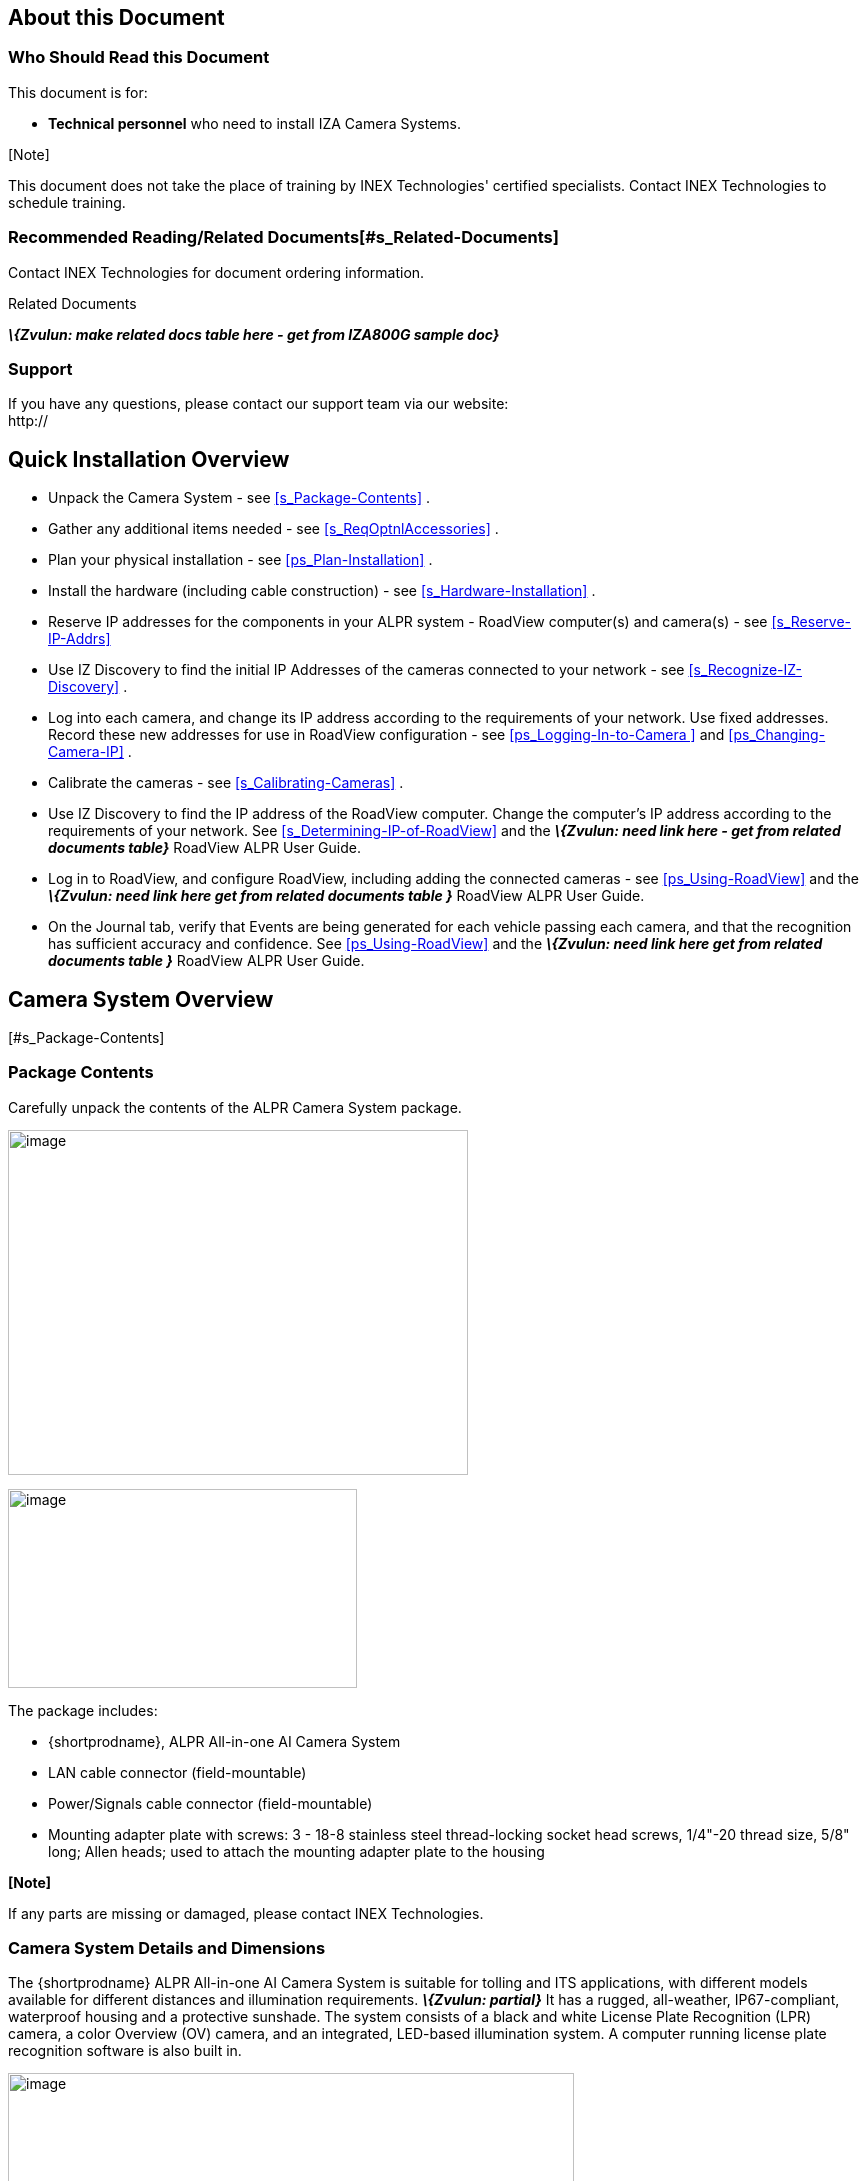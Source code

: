 == About this Document

=== Who Should Read this Document

This document is for:

* *Technical personnel* who need to install IZA Camera Systems.

{empty}[Note]

This document does not take the place of training by INEX Technologies' certified specialists. Contact INEX Technologies to schedule training.

=== Recommended Reading/Related Documents[#s_Related-Documents]

Contact INEX Technologies for document ordering information.

.Related Documents

*_\{Zvulun: make related docs table here - get from IZA800G sample doc}_*

=== Support

If you have any questions, please contact our support team via our website: +
http://

== Quick Installation Overview

* Unpack the Camera System - see <<s_Package-Contents>> .
* Gather any additional items needed - see <<s_ReqOptnlAccessories>> .
* Plan your physical installation - see <<ps_Plan-Installation>> .
* Install the hardware (including cable construction) - see <<s_Hardware-Installation>> .
* Reserve IP addresses for the components in your ALPR system - RoadView computer(s) and camera(s) - see <<s_Reserve-IP-Addrs>>
* Use IZ Discovery to find the initial IP Addresses of the cameras connected to your network - see <<s_Recognize-IZ-Discovery>> .
* Log into each camera, and change its IP address according to the requirements of your network. +++Use fixed addresses+++. Record these new addresses for use in RoadView configuration - see <<ps_Logging-In-to-Camera >> and <<ps_Changing-Camera-IP>> .
* Calibrate the cameras - see <<s_Calibrating-Cameras>> .
* Use IZ Discovery to find the IP address of the RoadView computer. Change the computer's IP address according to the requirements of your network. See <<s_Determining-IP-of-RoadView>> and the *_\{Zvulun: need link here - get from related documents table}_* RoadView ALPR User Guide.
* Log in to RoadView, and configure RoadView, including adding the connected cameras - see <<ps_Using-RoadView>> and the *_\{Zvulun: need link here get from related documents table }_* RoadView ALPR User Guide.
* On the Journal tab, verify that Events are being generated for each vehicle passing each camera, and that the recognition has sufficient accuracy and confidence. See <<ps_Using-RoadView>> and the *_\{Zvulun: need link here get from related documents table }_* RoadView ALPR User Guide.

== Camera System Overview

{empty}[#s_Package-Contents]

=== Package Contents

Carefully unpack the contents of the ALPR Camera System package.

____
.Package Contents
____

image::image1.png[image,width=460,height=345]

____
.Mounting Adapter Plate
____

image::image2.png[image,width=349,height=199]

The package includes:

* \{shortprodname}, ALPR All-in-one AI Camera System
* LAN cable connector (field-mountable)
* Power/Signals cable connector (field-mountable)
* Mounting adapter plate with screws: 3 - 18-8 stainless steel thread-locking socket head screws, 1/4"-20 thread size, 5/8" long; Allen heads; used to attach the mounting adapter plate to the housing

*[Note]*

If any parts are missing or damaged, please contact INEX Technologies.

=== Camera System Details and Dimensions

The \{shortprodname} ALPR All-in-one AI Camera System is suitable for tolling and ITS applications, with different models available for different distances and illumination requirements. *_\{Zvulun: partial}_* It has a rugged, all-weather, IP67-compliant, waterproof housing and a protective sunshade. The system consists of a black and white License Plate Recognition (LPR) camera, a color Overview (OV) camera, and an integrated, LED-based illumination system. A computer running license plate recognition software is also built in.

____
.Front View of the ALPR Camera System
____

image::image3.png[image,width=566,height=280]

.Underside of the ALPR Camera System

image::image4.png[image,width=624,height=236]

image::image5.png[image,width=315,height=205]

image::image6.png[image,width=463,height=224]

____
.Dimensions
____

image::image7.png[image,width=489,height=252]

*_\{Zvulun: front and side view of dimensions are partials}_*

=== Multi-flash Technology

*_\{Zvulun: possible partial, along with the picture}_* The Camera System's illuminators project different light intensities in a sequence (also called multi-flash technology). This produces a series of video frames with varying degrees of illumination, which helps to determine the best possible recognition.

____
.Frames with Different Illumination Intensities
____

image::image8.png[image,width=524,height=75]

{empty}[#s_Built-in-White-LEDs-IZA800GW]

=== Built-in White LEDs (\{shortprodname2})

*_\{Zvulun: text and picture could be a partial for other camera models with white LEDs}_*

Some of the built-in LEDs of the \{shortprodname2} are white. They are used for overview image illumination.

____
.\{shortprodname2} LED Positions
____

image::image9.png[image,width=279,height=215]

=== Specifications

{empty}[#t_Technical-Specifications]

.Technical Specifications

*_\{Zvulun: make spec table here; this text is immediately after the table}_*

* LPR Capture Distance is measured from camera to plate

{empty}[#s_ReqOptnlAccessories]

== Required/Optional Accessories (Not Included)

{empty}[#s_Required-Accessories]

=== Required Accessories

*_\{Zvulun: some of these are possible partials}_*

* An Allen wrench used to attach the mounting adapter plate to the housing (if applicable); size 3/16" (4.76 mm)
* 8-wire cable for power/signals; recommended to use E119932-1/LL84201, 24 gauge (size of each wire); see <<ps_Construct-Pwr-Signals-Cable>> .
* 2 mm flat screwdriver for tightening the screw terminals of the power/signals connector (see <<ps_Construct-Pwr-Signals-Cable>>).
* 16 mm torque wrench for tightening the nuts of the power/signals connector, and for attaching the connector to the Camera System.
* Network (LAN) cabling (typically CAT 5e/6 cable) with metal-body RJ45 connectors. The total length of the cable should not exceed 328 feet (100 meters). See <<ps_Construct-LAN-Cable>> for important LAN cable information.
* Tools for building LAN cables (wire stripper, crimp tool, etc.) and RJ45 connectors with metal bodies.

{empty}[IMPORTANT]

All network cable extensions and repeaters must be shielded.

* You will need to provide a laptop computer to use for configuration. +++If you will be using the laptop outdoors, the screen must be able to be seen in strong sunlight.+++ Required software:
* Windows 10 or above - with .NET 4.5 enabled in "Windows Features"
* Internet Explorer browser version 11 or higher
* The following accessories can be supplied by INEX/TECH:

.Required Accessories

[width="100%",cols="33%,67%",options="header",]
|===
|Item |Notes
|24VDC power supply (voltage-adjustable) |INEX/TECH model power supply. (If you use an external illuminator, it is recommended to use an illuminator power supply separate from the Camera System's supply.)
|Mounting Hardware (pan-tilt-roll bracket) |Typically on gantry or wall/pole; see the *_\{Zvulun: need link from related documents table}_* Mounting Hardware documentation for details
|===

=== Optional Accessories

*_\{Zvulun the last two bullets are a partial – p-optional_acces_illum.adoc}_*

* External Illuminator - Can be used to enhance overview vehicle image quality, for front and/or rear capture. It is recommended to use an illuminator power supply separate from the Camera System's supply.
* Mount illuminators at an appropriate distance away from their associated Camera System(s), according to the objectives of your project. Contact INEX for guidance/training about this subject.
* Position the illuminator so you can aim it at the place where vehicles pass for recognition - while minimizing the glare into drivers' eyes. In most cases, however, white illuminators are mounted to be aimed at the rear of vehicles. Illuminator aiming is most effective at night.

== Planning Your Installation[#ps_Plan-Installation]

*_\{Zvulun: entire section is a possible partial}_*

=== Horizontal Field of View (Capture Line)

Your Camera System's Field of View (FOV) is the area that the camera can "see". You can think of this area as an imaginary rectangle rising from the lane upwards. The width of this area is called the horizontal FOV or "capture line".

____
.Field of View (Capture Line)
____

image::image10.png[image,width=634,height=194]

One of the specifications of your Camera System (see <<t_Technical-Specifications>>) is the sensor resolution width, in pixels.

Another important specification is the number of pixels needed to recognize a license plate. For example, this is typically \{recognitionpixels} for a U.S. plate image captured at the middle of the capture line.

The factor determining the number of plate widths that can fit in the camera sensor's Field of View is the resolution width divided by the plate pixels. For a Camera System with a resolution width of \{resolutionwidth} pixels, this would be \{resolutionwidth}/\{recognitionpixels} = \{FOVplatewidths}

Multiplying this factor by the width of a plate in your location will give you the length of the capture line. For a U.S. plate \{platewidthfeet} foot wide, the width of the capture line will be approximately \{capturelinefeet} feet (\{capturelinemeters} meters).

Select your Camera System's position so that license plates are always within the capture line and parallel to it, with the Camera System facing as straight at the plates as possible - as shown in the following diagrams:

____
.Plates Within Capture Line

image::image11.png[image,width=247,height=411]
____

.Plates Parallel to Capture Line - Away from Road Curves

image::image12.png[image,width=503,height=314]

=== Angles and Distances

{empty}[IMPORTANT]

Installations that position the camera at significant angles in relation to the plates will reduce the line-of-sight distances specified.

____
.Horizontal Camera Angle (Pan Angle)

image::image13.png[image,width=310,height=332]
____

{empty}[Note]

===================================

The maximum horizontal angle allowed is *_\{Zvulun: be sure degree symbol shows up in Asciidoc}_* 30° (to the farthest point at the end of the capture line).

If you must capture plates on a curve, place the Camera System on the side of the road that minimizes the horizontal angle.

At larger angles, the reflectivity of the plates is reduced, resulting in images with less contrast.

For plates whose characters are very shiny (for example, silvery), the *weighted* angle must be less than 20 degrees. The weighted angle is the angle between a line from the camera to the plate, and a line running straight ahead from the car.

====================================

.Vertical Camera Angle (Tilt Angle) and Line-of-Sight Distance from Plate

image::image14.png[image,width=626,height=194]

{empty}[Note]

========================================

The distance from the Camera System to the capture line must be within the viewing range of the LPR camera.

Adjust the vertical angle so that the Camera System can read plates at all of their expected heights from the road.

The maximum vertical angle allowed is *_\{Zvulun: be sure degree symbol shows up in asciidoc}_* 30°.

Larger angles and/or greater mounting heights may be required in order to recognize plates on vehicles close to each other (such as in slow/congested traffic).

At larger angles, the reflectivity of the plates is reduced, resulting in images with less contrast.

For plates whose characters are very shiny (for example, silvery), the *weighted* angle must be less than 20 degrees. The weighted angle is the angle between a line from the camera to the plate, and a line running straight ahead from the car.

========================================

=== Position of the Sun in Relation to the Camera System

The Camera System should +++not+++ be positioned so that the rays of the sun behind the Camera System shine along the camera-to-plate axis. Reflective plates will cause severe glare to be reflected back to the camera, obscuring the image of the plate's characters.

Avoid/mitigate by:

* Not installing the Camera System in an east/west direction
* Installing the Camera System near a building that shields it from the sun's rays
* Installing the Camera System on a short pole
* Using a double-Camera System installation (2 different angles or front/rear)

.Sun Behind Camera System (on Same Axis as Line-of-Sight from Camera to Plate)

image::image15.png[image,width=628,height=232]

=== Optimizing Nighttime Vehicle Overview Images (using External Illuminators)

*_\{Zvulun: possible partials in this section}_*

.External Illuminator

image::image16.png[image,width=136,height=121]

==== Matching Your Camera System to an INEX Illuminator

*_\{Zvulun: the following important note could be a partial - but so small so may not be worth it?}_*

{empty}[IMPORTANT]

The wavelength of an external illuminator must be compatible with the wavelength of the internal illuminators of the INEX Camera System. See the appropriate Illuminator Series User Guide(s) for compatibility information.

*The INEX \{shortprodname} Camera Systems are typically used with the _\{Zvulun: needs link – get from related docs table}_ IZS series strobe illuminators.*

By using the following guidelines, you can match the illuminator you need to the INEX Camera System being used.

* Infrared-type illuminators are typically synchronized with the LPR sensor, and white illuminators are typically synchronized with the OV sensor. You can choose which sensor to trigger from (LPR or OV) by using appropriate wiring (see <<s_Typical-Wiring-Diagram>>).
* The number of illuminator LEDs and beam angle must match the distance type (long or short) of the Camera System being used, as follows:
* Fewer LEDs and wider beam angles are used for short distances
* More LEDs and narrower beam angles are used for longer distances

The results of applying these guidelines can be found in the appropriate Illuminator Series User Guide(s)

==== Illuminator Triggering and Pulse Width

You can choose which camera to trigger from (LPR or OV) by using appropriate wiring (see <<s_Typical-Wiring-Diagram>>). The pulse width and other parameters that affect illuminator operation are pre-configured according to your project's requirements.

==== Illuminator Mounting and Aiming

*_\{Zvulun: partial called p-optional_acces_illum.adoc}_*

*See the illuminator guides for further details about installation and mounting considerations.*

* Mount illuminators at an appropriate distance away from their associated Camera System(s), according to the objectives of your project. Contact INEX for guidance/training about this subject.
* Position the illuminator so you can aim it at the place where vehicles pass for recognition - while minimizing the glare into drivers' eyes. In most cases, however, white illuminators are mounted to be aimed at the rear of vehicles. Illuminator aiming is most effective at night.

==== Verifying Infrared-type Illuminator Operation

You can look at an infrared-type illuminator with a smartphone camera to see if it is working.

=== Additional Installation Considerations

*_\{Zvulun: many parts of this table are possible partials}_*

.Additional Installation Considerations

[width="100%",cols="40%,60%",options="header",]
|===
|Item |Considerations
|*Surge Protection* a|
* *On power, network and data cables*

|*Correct, Stable and Sufficient Power* a|
* *Power undervoltage, overvoltage and/or incorrect polarity will damage the unit and will void the warranty.*
* Stable power at the correct level must be supplied to each Camera System, even when under a heavy processing load.

a|
*Cable Extensions* _\{Zvulun: be sure the following note stays within the table cell}_

{empty}[IMPORTANT]

All network cable extensions and repeaters must be shielded.

a|
* Power - Use a cable gauge sufficient to deliver 24 VDC at the Camera System
* LAN - Use only CAT 5e/6 cable for any extensions added to the LAN cable. The total length of the cable should not exceed 328 feet (100 meters).
* In order to use the connector included with the Camera System, the outer diameter of the LAN cable must be in the range of 0.20" to 0.25" (5.0 to 6.5 mm).

|Front/Rear Capture - or Both a|
* Country requirements
* Vehicle types
* Protruding parts that obscure plates (such as rear hooks)
* Recessed plates

|Objects with character-like appearances (interpreted as characters on a plate, resulting in false reads) a|
Avoid having these items in the Field of View:

* Fences with patterns
* Barriers
* Signs

|Obstructions (blocking FOV) a|
* Entry gates
* Trees and bushes (even before fully grown)
* Bright light (sun/artificial) shining directly into Camera System's front window
* Weather - snow, heavy rain, dust storms
* Dirt on front window (see <<s_Troubleshooting-and-Maintenance>>)

|Mounting a|
* Typically gantry (can also be on wall/pole)
* Additional construction if needed

|===

{empty}[#s_Hardware-Installation]

== Hardware Installation

{empty}[#s_Typical-Wiring-Diagram]

=== Typical Wiring Diagram

Here is a typical wiring diagrams for capturing license plate images. Note that the type and configuration of the power supply may be different than the one you are using at your site.

____
{empty}[#f_Typical-Wiring-Diagram]

.Typical Wiring Diagram
____

image::image17.png[image,width=624,height=446]

{empty}[IMPORTANT]

=============================================

All network cable extensions and repeaters must be shielded.

After mounting, remove the protective film from the front window of the Camera System.

=============================================

=== Mounting the Camera System

Secure the Camera System to the appropriate mounting hardware (see the *_\{Zvulun: needs link}_* Mounting Hardware documentation).

=== Constructing the Power/Signals Cable[#ps_Construct-Pwr-Signals-Cable]

*_\{Zvulun: possible partial section}_*

{empty}[IMPORTANT]

At the end of this procedure, you will need to check that there is conductivity from the shield wire (at the power supply end of the cable) to the body of the connector that will be connected to the camera.

Use the cable type recommended in the Required Accessories section (see <<s_Required-Accessories>>).

Lay out the parts from the power connector package.

.Power/Signals Cable: Laying Out Connector Parts

image::image18.png[image,width=494,height=203]

Thread the cable through the sealing nut and rubber seal.

.Power/Signals Cable: Threading Cable Through Sealing Nut and Rubber Seal

image::image19.jpg[image,width=507,height=128]

Prepare the cable shielding:

Thread the cable all the way through the clamp cage body. Strip off the outer insulation of the cable, leaving the individual insulated wires exposed to a length of 18mm. *Be careful not to cut into the inner foil and plastic sheaths (casings) surrounding the individual insulated wires.*

Slit the foil sheath, and bend it back onto the outer insulation.

Carefully cut away the plastic sheath enclosing the individual insulated wires.

Wrap the shield wire (the one without insulation) 1-2 times around the foil sheath that you bent back.

.Power/Signals Cable: Stripping Off the Outer Insulation

____
image::image20.png[image,width=467,height=197]
____

Peel the backing off of the conductive foil to expose the adhesive.

.Power/Signals Cable: Peeling Backing off Conductive Foil

____
image::image21.png[image,width=159,height=179]
____

Wrap the conductive foil around the point at which the outer insulation was stripped, to cover and make contact with the shield wire and foil sheath.

.Power/Signals Cable: Wrapping Conductive Foil Around Shield Wire and Sheath

____
image::image22.png[image,width=307,height=194]
____

Strip off 5 mm from each individual wire. Insert each wire into its appropriate screw terminal, and tighten with a 2 mm flat screwdriver. +
The suggested wire colors and pinouts are shown in the following Figures. The notch between pins 1 and 2 on the face of the connector corresponds to the notch on the circular body of the screw terminals.

.Power/Signals Cable: Power/Signals Pinouts

image::image23.png[image,width=363,height=224]

[width="100%",cols="19%,34%,47%",options="header",]
|===
|Pin |Wire Color* |Signal
|1 |Black |24 VDC –
|5 |Red |24 VDC +
|3 |White |OV Strobe –
|8 |Green |OV Strobe +
|4 |Blue |LPR Strobe –
|2 |Brown |LPR Strobe +
|7 |Yellow |Unused
|6 |Orange |Unused
|--- |Drain |Shield
|* INEX power/signals cable | |
|===

.Power/Signals Cable: Attaching the Wires to the Screw Terminals

____
image::image24.png[image,width=173,height=213]
____

Insert the screw terminals body into the clamp cage housing. Note how the tabs on the screw terminals fit into the grooves in the clamp cage housing.

.Power/Signals Cable: Inserting Screw Terminals' Tabs into Clamp Cage Housing

____
image::image25.png[image,width=421,height=295]
____

Verify that the conductive foil is now making contact with the spring sleeve protrusions inside the clamp cage housing. Use a 16 mm torque wrench to tighten the nut that fastens the clamp cage housing to the screw terminals body (torque 4-6 kgf.cm / 0.39-0.59 N.m.).

.Power/Signals Cable: Foil in Contact with Spring Inside Clamp Cage Housing

image::image26.png[image,width=520,height=285]

Slide the sealing nut along the cable, and insert it in between the clamp cage protrusions.

.Power Cable: Inserting the Sealing Nut into the Clamp Cage

____
image::image27.png[image,width=202,height=254]
____

Using a 16 mm wrench, tighten the nut that seals the end of the clamp cage housing. (torque 4-6 kgf.cm / 0.39-0.59 N.m.). Verify that the sealing nut is in tight contact with the inner body of the nut (to provide insulation against moisture). The sealing nut may pucker a bit due to the pressure of the nut; this is normal.

.Power Cable: Tightening the Nut to Seal the Clamp Cage

____
image::image28.png[image,width=445,height=201]
____

The point in the cable at which you will be connecting the power wires (+, - and ground) to the power supply may be in the middle of the cable. (This part of the cable is typically inside a connection box to seal all connections from moisture.)

Strip off a portion of outer insulation of the cable at the end you will be connecting to the power supply. Remove enough insulation so the shield wire will be long enough to wrap several times around the foil sheath (see next steps) and come out of the cable to reach the power supply ground wire. *Be careful not to cut into the inner foil and plastic sheaths (casings) surrounding the individual insulated wires.*

Slit the foil sheath, and bend it back onto the outer insulation. Leave enough foil exposed so the shield wire can be wrapped several times around the foil.

Carefully cut away the plastic sheath enclosing the individual insulated wires.

Wrap the shield wire (the one without insulation) several times around the foil sheath that you bent back. There must be a tight contact between the shield wire and the foil.

.Power Cable: Wrapping the Shield Wire at Power Supply End

____
image::image29.png[image,width=478,height=194]
____

IMPORTANT: Check that there is conductivity from the shield wire (at the power supply end of the cable) to the body of the connector that will be connected to the camera.

You can seal the shield wire wrapping on the cable with insulation tape or heat shrink tubing.

Connect the shield wire to the ground wire of the power supply. You may need to extend the shield wire by soldering an additional wire on to it.

Connect the (+) and (-) wires from the cable to the power supply.

.Power Cable: Connecting the Cable Wires to the Power Supply

____
image::image30.png[image,width=350,height=196]
____

Connect the remaining signal wires (see <<s_Connecting-System-Components>>).

{empty}[#s_Construct-LAN-Cable]

=== Constructing the LAN Cable

*_\{Zvulun: possible partial section}_*

{empty}[IMPORTANT]

=========================================

If you are building your own LAN cables, you must use RJ45 connectors with metal bodies. You must ensure that there is conductivity between the bodies of the connectors at each end of the cable. You can do this by extracting the cable's shield wire before attaching the connector to the cable, and then soldering the shield wire to the body of the connector (see the following Figures).

The outer diameter of the LAN cable must be in the range of 0.20" to 0.25" (5.0 to 6.5 mm).

If you are using prefabricated CAT 5e/6 cables with metal-body RJ45 connectors, the shield wires have typically already been connected to each connector body. However, you must still check that there is conductivity between the bodies of the connectors at each end of the cable.

=========================================

.LAN Cable: Extracting the Shield Wire

____
image::image31.png[image,width=302,height=211]

.LAN Cable: Shield Wire Soldered to Connector Body

image::image32.png[image,width=305,height=228]
____

Lay out the parts from the network (LAN) connector package.

.LAN Cable: Connector Parts

____
image::image33.png[image,width=437,height=178]
____

Slip the sealing nut over the RJ45 connector onto the LAN cable, with the inner threads in the direction of the RJ45 connector.

.LAN Cable: Slipping Sealing Nut Over RJ45 Connector

____
image::image34.png[image,width=243,height=234]
____

Open the rubber sealing ring at its split, and put it on the cable.

.LAN Cable: Attaching Rubber Sealing Ring to Cable

____
image::image35.png[image,width=381,height=178]
____

Orient the support plastic with the wider side (with the thinner walls) towards the RJ45 connector. Put the support plastic on the cable (the split can expand slightly).

.LAN Cable: Attaching the Support Plastic to the Cable

____
image::image36.png[image,width=501,height=439]
____

Gently push the RJ45 connector into the housing until it fits snugly in the cutout in the housing.

.LAN Cable: Inserting RJ45 into Housing Cutout

____
image::image37.png[image,width=306,height=192]
____

Insert the support plastic into the housing, followed by the rubber sealing ring. Seat the rubber sealing ring between the housing's teeth as far in as it will go.

.LAN Cable: Inserting the Support Plastic and Rubber Ring into the Housing

____
image::image38.png[image,width=488,height=279]
____

Tighten the sealing nut (torque 8-15 kgf.cm / 0.78-1.47 N.m.).

.LAN Cable: Completed Assembly

____
image::image39.png[image,width=486,height=219]
____

{empty}[#s_Connecting-System-Components]

=== Connecting the Camera System, Illuminator, Power Supply and Network

{empty}[WARNING]

==============================================

image::image40.png[image,width=33,height=29] Power undervoltage, overvoltage and/or incorrect polarity will damage the unit and will void the warranty.

Stable power at the correct level must be supplied to each camera, even when under a heavy processing load.

Turn off/disconnect the external (AC) power supply before connecting cables.

*If you are using an INEX power supply, see its User Guide for important information.*

I**MPORTANT: All network cable extensions and repeaters must be shielded.**

The torques required to connect the cable connectors to the connectors on the Camera System are as follows: Power/signals cable: 3-4 kgf.cm / 0.29-0.39 N.m. +
LAN cable: 5-8 kgf.cm / 0.49-0.78 N.m.

============================================

____
.Power/Signals Pinouts
____

image::image23.png[image,width=363,height=224]

[width="100%",cols="19%,34%,47%",options="header",]
|===
|Pin |Wire Color* |Signal
|1 |Black |24 VDC –
|5 |Red |24 VDC +
|3 |White |OV Strobe –
|8 |Green |OV Strobe +
|4 |Blue |LPR Strobe –
|2 |Brown |LPR Strobe +
|7 |Yellow |Unused
|6 |Orange |Unused
|--- |Drain |Shield
|* INEX power/signals cable | |
|===

=== Connecting the AC Electricity

Connect a plug to the **+++L+++**ive, **+++N+++**eutral and Ground terminals of the power supply (see <<f_Typical-Wiring-Diagram>>).

Plug the power supply into the AC electricity. If required, switch the power supply unit ON.

{empty}[WARNING]

===================================

image::image40.png[image,width=33,height=29] If any power cables were lengthened, ensure that all components receive exactly 24 VDC.

Power undervoltage, overvoltage and/or incorrect polarity will damage the unit and will void the warranty.

===================================

{empty}[#ps_Reserve-IP-Addrs]

== Reserving IP Addresses in your Network

*_\{Zvulun: possible partial}_* The INEX cameras have been pre-configured with default IP addresses. You will probably need to change these addresses to conform to the requirements of your network. Be sure that you have IP addresses reserved for all components of your ALPR system (RoadView computer and cameras).

{empty}[#ps_Recognize-IZ-Discovery]

== Recognizing Devices with IZ Discovery

*_\{Zvulun: entire section could be a partial}_*

=== Installing and Using IZ Discovery

The IZ Discovery utility discovers all active devices connected to the network, and displays a list of their network parameters. These devices can include cameras and computers.

{empty}[IMPORTANT]

If any device on your network is connected via wireless, IZ Discovery will not recognize the device. In addition, if the computer running IZ Discovery is connected via wireless, you will not see any devices displayed.

Download the IZ Discovery software components (see <<s_Related-Documents>>)

Run IZ Discovery

When IZ Discovery first runs, you may see a Windows security warning. If so, click Run.

If you see a message related to the Windows firewall, click Allow.

IZ Discovery will start and display a list of devices on the network, according to their serial numbers (see <<f_IZ-Discovery-Utility>>).

Scroll down to find the device/camera you are interested in. You can double-click to view/edit a specific device's IP address parameters (see <<s_Changing-IP-Address>>).

Click Clear List to refresh the discovery process.

{empty}[#f_IZ-Discovery-Utility]

.IZ Discovery Utility

image::image41.PNG[image,width=541,height=362]

If IZ Discovery does not recognize a device:

* Reset the device by shutting off power, waiting 5 seconds, and reapply power
* Check the LAN cable connected between your laptop and the network. Replace it with another cable and try to run IZ Discovery again

{empty}[#s_Changing-IP-Address]

=== Changing a Device's IP Address and Network Settings

____
.Changing Device's Network Settings

image::image42.png[image,width=227,height=230]
____

{empty}[Note]

====================================

The device's IP Address +++cannot+++ be set to 10.10.2.xx or 10.10.3.xx

*+++It is highly recommended to use a fixed IP address (not DHCP)+++*. A fixed IP address enables you to access a device using the same URL every time, even after unexpected power outages (see <<ps_Logging-In-to-Camera>>).

A dynamic IP address may change upon device reboot. Before opening the device's web interface, you will have to find the current IP address of the device using IZ Discovery.

If you want to copy the IP address (for login to the device) you will need to uncheck the DHCP checkbox momentarily to make the address field accessible.

====================================

To change the device's mode (fixed or dynamic [DHCP]), or IP address:

Select the relevant line in the list of devices and double-click on it.

The Network Settings window appears

To change the mode:

Check or uncheck the DHCP box

Click Save

To change the IP address:

Be sure to uncheck the DHCP box

Enter the network address parameters

Write down the new IP Address and click Save

The change should be reflected in the main dialog. This can take about a minute until the IP is obtained. If you do not see the change after this time, close IZ Discovery, and then reopen it.

Verify that the IP address parameters have been changed to the ones you wanted. If not, you will have to log into the device (see <<ps_Logging-In-to-Camera>>), and change the IP address (see <<ps_Changing-Camera-IP>>)

== Configuring a Camera

*_\{Zvulun: entire section could be a partial}_*

=== Logging In to the Camera[#ps_Logging-In-to-Camera]

To view the camera's home page (see <<pf_Camera-Home-Page>>):

* Open MS Internet Explorer. Enter the IP address of the camera into the address field of the browser.

{empty}[#pf_Camera-Home-Page]

.Camera's Home Page

image::image43.png[image,width=528,height=230]

Select the function you need from the links at the upper right:

* Click the Live View link to see what the camera is currently viewing. You can also use controls such as zoom and focus (see <<s_Calibrating-Cameras-RoadView>>).

____
{empty}[Note]

=====================================

When using Live View for the first time, you may be prompted to download and install an ActiveX control (Smart Viewer). +
If you do not have an internet connection to the network on which the camera is installed, wait 30 seconds, and you will be instructed on how to install the ActiveX control locally via the camera's firmware.

The stream of the Live View can also be accessed using an RTSP URL with the following format: *_\{Zvulun: be sure the at sign shows up in ascii doc}_*

rtsp://[username:password]@<Camera IP address>/cam0_0 +
where cam0_0 are camera-specific parameters (which in this case enable you to access the primary stream)

To see the stream, use a video player such as the VLC player, located at: +
https://www.videolan.org/vlc/index.html

=====================================
____

* If you need to change the IP address of the camera or other configuration parameters, click the Admin link.
+
When prompted for a login, use the Administrator credentials of root, IZpass12.

{empty}[IMPORTANT]

The Administrator user name (root) cannot be changed, and the Administrator password is encrypted. Therefore, if someone changes the Administrator password, there is no way to find out the password if it gets lost.

{empty}[#ps_Changing-Camera-IP]

=== Changing a Camera's IP Address

{empty}[Note]

*+++It is highly recommended to use a fixed IP address (not DHCP)+++*. A fixed IP address enables you to access the computer using the same URL every time, even after unexpected power outages.

In the Basic Setup group, click on IP Address:

.Changing the Camera's IP Address

image::image44.png[image,width=524,height=180]

To change the IP address to a fixed one:

{empty}[Note]

The IP address must be unique within the entire ALPR system, and must be within the limits of standard IPv4 address numbering.

Click the Static radio button.

Enter the network address parameters (see <<pt_IP-Address-Parameters>>). *All cameras must be on the same subnet as both the computer you will use to communicate with and configure the camera, and the INEX RoadView computer.*

{empty}[IMPORTANT]

It is highly recommended to record the camera's IP address and port number in a safe place. You will need them if the camera's parameters are reset back to their defaults, and for configuring INEX ALPR software.

{empty}[#pt_IP-Address-Parameters]

.IP Address Parameters

[width="100%",cols="28%,20%,52%",options="header",]
|===
|Sub-category > Parameter Group |Parameter |Setting
|IP Address |Service (radio buttons) |Set to Static to be able to access the camera
|IP Address |IP Address |According to the camera's location and the organization of your network.
|IP Address |NetMask |According to the camera's location and the organization of your network
|IP Address |GateWay |According to the camera's location and the organization of your network
|IP Address |DNS 1 |According to the camera's location and the organization of your network
|IP Address |DNS 2 |According to the camera's location and the organization of your network
|===

Click Apply.

{empty}[IMPORTANT]

===================================

After selecting Apply, you will be requested to close your web browser so the updates can take effect. This will take 20 seconds or more, to allow the camera time to reboot. +
- If you click the browser's Back button, all values will be discarded. +
- If you click the browser's Refresh button, the application will load the previous values.

===================================

In the IZ Discovery utility (see <<ps_Recognize-IZ-Discovery>>), click the "Clear List" button, and verify that the camera can be recognized with the new IP address.

=== Logging Out of the Camera

Close all windows, and the browser window.

{empty}[#s_Calibrating-Cameras]

== Calibrating the Cameras

There are two cameras in the Camera System. Both are calibrated in nearly the same way. The LPR camera is set to capture in black and white, and the Overview (OV) camera is set to capture in color.

The OV camera can be used both to display an overview image, and to perform LPR recognition. You may even be able to improve read accuracy by changing the zoom to have one camera "see" closer than the other one.

=== Preparing a Vehicle/License Plate

Move a vehicle next to, and at the middle of the capture line. (This is the position at which the vehicle sensor signals that the vehicle is present.) Ensure that the camera is aimed at the middle of the lane, and is at the required capture distance (see <<s_Built-in-White-LEDs-IZA800GW >> and <<ps_Plan-Installation>>).

Alternatively, in a lab, position a license plate at the expected distance and height.

{empty}[#s_Calibrating-Cameras-RoadView]

=== Calibrating the Cameras Using RoadView

See the *_\{Zvulun: needs link; get from related docs table}_* RoadView ALPR User Guide for calibration instructions.

{empty}[#s_Determining-IP-of-RoadView]

== Determining the IP Address of the RoadView Computer with IZ Discovery

See <<ps_Recognize-IZ-Discovery>> .

== Using RoadView[#ps_Using-RoadView]

*_\{Zvulun: entire section is potential partial}_*

=== Logging In

Open a browser and type in the IP address of the RoadView computer; for example: +
http://192.115.120.76:80/[http://192.115.120.76]/

You will see the login screen. Enter default username and password (root, root):

.Logging In to RoadView

____
image::image45.png[image,width=209,height=143]
____

You should see the RoadView Journal tab. See the *_\{Zvulun: needs link}_* RoadView ALPR User Guide for instructions for configuring and using RoadView.

=== Verifying the Installation

* Using a license plate mounted in a lab, or by driving a vehicle through the lane, verify that an Event is generated with the correct plate read (recorded in the RoadView Journal tab - see the *_\{Zvulun: needs link from related docs table}_* RoadView ALPR User Guide).
* Once the lane is active, verify that Events are being generated for each vehicle passing each camera, and that the recognition has sufficient accuracy and confidence.

=== Logging Out

See the *_\{Zvulun: needs link from related docs table}_* RoadView ALPR User Guide for logout instructions, using the multi-line dropdown menu icon in the upper right corner of the screen.

{empty}[#s_Troubleshooting-and-Maintenance]

== Troubleshooting and Maintenance

*_\{Zvulun: entire section could be a partial}_*

=== Troubleshooting

See the *_\{Zvulun: needs link from related docs table}_* RoadView ALPR User Guide.

=== Checking Mounting Screws

It is recommended to check all mounting screws for proper tightness once every two years.

=== Cleaning the ALPR Camera System

Do not use solvents or strong abrasive detergent when cleaning the Camera System. Use a soft dry cloth to clean the ALPR Camera System's front glass when it is dirty. If the dirt has hardened, remove it using mild soap and water, and then wipe the front window +++gently+++.

== Appendix A - Document Change History

[width="100%",cols="16%,18%,66%",options="header",]
|===
|Version |Date |Change
|1.00 |Aug. 25, 2020 |Initial version
|1.10 |Nov. 15, 2020 a|
* Added "AI" to document title
* Added the following certifications to the Regulatory Notices section: CE, RoHS, IP67, ONVIF, IK 10
* Added revision letter to specifications table title
* Replaced specifications table with new one from technical data sheet
* Added NVIDIA and LINUX logos to front page
* Changed header of power/signals cables wire colors to INEX Cable Wire Color
* Removed Note explaining format of ordering numbers.
* Added the word "Compliant" to ONVIF specification description; both in Regulatory Notices and in specification table
* Removed nm specifications from Wavelength specification
* Added technical data sheet to related documents

|1.11 |Nov. 15, 2020 a|
* Improved picture of camera in Typical Wiring Diagram figure.

|1.12 |Feb. 16, 2021 a|
* Added NDAA Section 889 compliance to specification table, and NDAA Section 889 Certification of Compliance document to Related Documents

|1.15 |Mar. 10, 2021 a|
* Updated links in Related Documents, and removed IP Installer
* Removed IP Installer from instructions, and substituted new IZ Discovery instead
* Matched package contents to description in data sheet
* Replaced specification table with data sheet specification table (new format)
* Added section introducing how to match Camera Systems to Illuminators, with a reference to the illuminator guide for specific information
* Changed power/signals connector pinout table to a text table, plus some updates

|1.16 |Mar. 16, 2021 a|
* Removed Allen wrench from package contents
* Added mount MNT-W3X-W guide to Related Documents; changed wording to "Mounting Guide**+++s+++**"

|1.17 |Mar. 16, 2021 a|
* Replaced front cover illustration with photo

|1.18 |Mar. 18, 2021 a|
* Fixed "Calibrating the Cameras" step numbering
* Added step for using SHIFT-Right or Left Arrow to adjust the marker on the ruler to 150 pixels
* Added tips about dragging to see different parts of the Live View image, and about using the mouse wheel to zoom in and out

|1.20 |Apr. 21, 2021 a|
* Removed Missing Plate from Vehicle Analytics in specification table
* Added IZIO to Available Accessories in specification table
* Added IZIO to Related Documents table

|1.25 |July 5, 2021 a|
* Updated model number, wavelength and distance specifications
* Added color of housing
* Added instructions for installing Smart Viewer (required for using the Live View in the camera's calibration software)
* Updated section explaining camera/illuminator compatibility to use new illuminator product designations (IZS)

|1.26 |July 8, 2021 a|
* Updated instructions for matching Camera Systems to illuminators
* Changed use of the word "infrared" to "infrared-type" to include different types of illumination

|1.27 |July 11, 2021 a|
* Corrected explanation of when dynamic IP addresses change (upon reboot)

|1.28 |July 13, 2021 a|
* Updated document reference to RoadView ALPR in Related Documents table

|1.29 |Aug. 2, 2021 a|
* Product revision changed from C to F1
* Corrected model numbers - XL model and one L: model use IL (Invisible Infrared) LEDs

|1.30 |Aug. 2, 2021 a|
* Changed input voltage to 12-24 VDC in all text and pictures

|1.31 |Aug. 11, 2021 a|
* Minor correction - fixed cross-reference link

|1.32 |Aug. 17, 2021 a|
* OV Strobe (+/-) specification changed from 3.3V non-isolated to 5V isolated

|1.33 |Sep. 12, 2021 a|
* Updated references to power supplies with new model numbers and document file names

|1.34 |Nov. 1, 2021 a|
* Changed LPR/OV strobe output specs from (+/-) 5 V isolated to (+/-) 3.3 V isolated

|1.35 |Nov. 10, 2021 a|
* Reverted power input back from 12-24 VDC to 24 VDC

|1.36 |Dec. 6, 2021 a|
* Changed all references to the Mounting Hardware Guide(s) to new updated mounting presentations in the Related Documents table
* Changed all references in the text to "Mounting Hardware Guide" to the more generic "Mounting Hardware documentation"

|1.50 |Jan. 10, 2022 a|
* Included \{shortprodname2} in document: specification table and other relevant places
* Changed Windows requirement to version 10 and up only, not 8
* Calibration is now done via the RoadView ALPR software's Calibration tab; text removed will be used in RoadView User Guide
* Added illustration of \{shortprodname2} white LEDs

|1.51 |Jan. 31, 2022 a|
* Changed digital outputs (strobe) from 3.3 V to 5 V.

|1.52 |July 11, 2022 a|
* Minor corrections

|--- |--- a|
* From this point on, see GitHub commit history comments

|===

